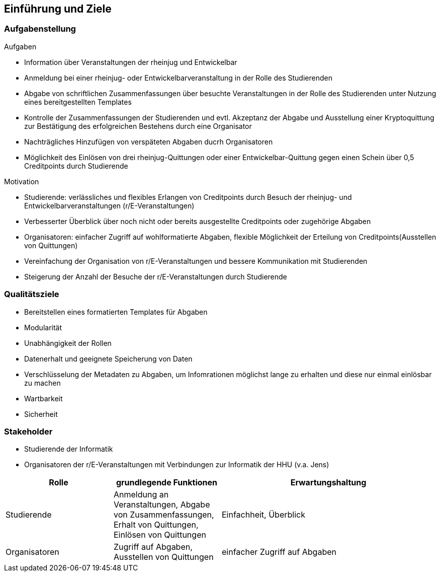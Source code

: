 [[section-introduction-and-goals]]
==	Einführung und Ziele



=== Aufgabenstellung


.Aufgaben
* Information über Veranstaltungen der rheinjug und Entwickelbar
* Anmeldung bei einer rheinjug- oder Entwickelbarveranstaltung in der Rolle des Studierenden
* Abgabe von schriftlichen Zusammenfassungen über besuchte Veranstaltungen in der Rolle des Studierenden unter Nutzung eines bereitgestellten Templates
* Kontrolle der Zusammenfassungen der Studierenden und evtl. Akzeptanz der Abgabe und Ausstellung einer Kryptoquittung zur Bestätigung des erfolgreichen Bestehens durch eine Organisator
* Nachträgliches Hinzufügen von verspäteten Abgaben ducrh Organisatoren
* Möglichkeit des Einlösen von drei rheinjug-Quittungen oder einer Entwickelbar-Quittung gegen einen Schein über 0,5 Creditpoints durch Studierende


.Motivation
* Studierende: verlässliches und flexibles Erlangen von Creditpoints durch Besuch der rheinjug- und Entwickelbarveranstaltungen (r/E-Veranstaltungen)
* Verbesserter Überblick über noch nicht oder bereits ausgestellte Creditpoints oder zugehörige Abgaben
* Organisatoren: einfacher Zugriff auf wohlformatierte Abgaben, flexible Möglichkeit der Erteilung von Creditpoints(Ausstellen von Quittungen)
* Vereinfachung der Organisation von r/E-Veranstaltungen und bessere Kommunikation mit Studierenden
* Steigerung der Anzahl der Besuche der r/E-Veranstaltungen durch Studierende


=== Qualitätsziele

- Bereitstellen eines formatierten Templates für Abgaben
- Modularität
- Unabhängigkeit der Rollen
- Datenerhalt und geeignete Speicherung von Daten
- Verschlüsselung der Metadaten zu Abgaben, um Infomrationen möglichst lange zu erhalten und diese nur einmal einlösbar zu machen
- Wartbarkeit
- Sicherheit

=== Stakeholder

* Studierende der Informatik
* Organisatoren der r/E-Veranstaltungen mit Verbindungen zur Informatik der HHU (v.a. Jens)

[cols="1,1,2" options="header"]
|===
|Rolle |grundlegende Funktionen |Erwartungshaltung
| Studierende | Anmeldung an Veranstaltungen, Abgabe von Zusammenfassungen, Erhalt von Quittungen, Einlösen von Quittungen | Einfachheit, Überblick
| Organisatoren | Zugriff auf Abgaben, Ausstellen von Quittungen | einfacher Zugriff auf Abgaben
|===
